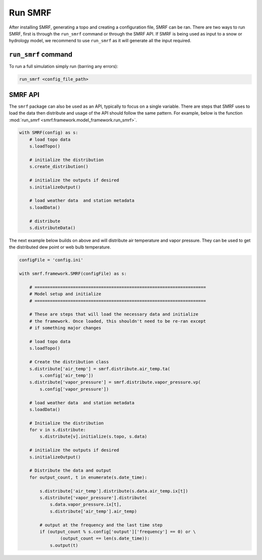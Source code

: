 Run SMRF
========

After installing SMRF, generating a topo and creating a configuration file, SMRF can be ran. There are
two ways to run SMRF, first is through the ``run_smrf`` command or through the SMRF API. If SMRF is being
used as input to a snow or hydrology model, we recommend to use ``run_smrf`` as it will generate all
the input required.

``run_smrf`` command
--------------------

To run a full simulation simply run (barring any errors):

.. code:: bash

    run_smrf <config_file_path>


SMRF API
--------

The ``smrf`` package can also be used as an API, typically to focus on a single variable. There are steps that
SMRF uses to load the data then distribute and usage of the API should follow the same pattern. For example,
below is the function :mod:`run_smrf <smrf.framework.model_framework.run_smrf>`.

.. code:: python

    with SMRF(config) as s:
        # load topo data
        s.loadTopo()

        # initialize the distribution
        s.create_distribution()

        # initialize the outputs if desired
        s.initializeOutput()

        # load weather data  and station metadata
        s.loadData()

        # distribute
        s.distributeData()


The next example below builds on above and will distribute air temperature and vapor pressure. They can be used to
get the distributed dew point or web bulb temperature.

.. code:: python

    configFile = 'config.ini'

    with smrf.framework.SMRF(configFile) as s:

        # ===================================================================
        # Model setup and initialize
        # ===================================================================

        # These are steps that will load the necessary data and initialize
        # the framework. Once loaded, this shouldn't need to be re-ran except
        # if something major changes

        # load topo data
        s.loadTopo()

        # Create the distribution class
        s.distribute['air_temp'] = smrf.distribute.air_temp.ta(
            s.config['air_temp'])
        s.distribute['vapor_pressure'] = smrf.distribute.vapor_pressure.vp(
            s.config['vapor_pressure'])

        # load weather data  and station metadata
        s.loadData()

        # Initialize the distribution
        for v in s.distribute:
            s.distribute[v].initialize(s.topo, s.data)

        # initialize the outputs if desired
        s.initializeOutput()

        # Distribute the data and output
        for output_count, t in enumerate(s.date_time):

            s.distribute['air_temp'].distribute(s.data.air_temp.ix[t])
            s.distribute['vapor_pressure'].distribute(
                s.data.vapor_pressure.ix[t],
                s.distribute['air_temp'].air_temp)

            # output at the frequency and the last time step
            if (output_count % s.config['output']['frequency'] == 0) or \
                    (output_count == len(s.date_time)):
                s.output(t)